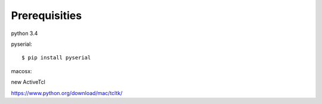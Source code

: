 Prerequisities
--------------

python 3.4

pyserial::

    $ pip install pyserial

macosx::

new ActiveTcl

https://www.python.org/download/mac/tcltk/